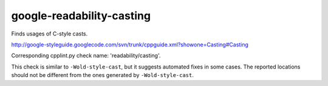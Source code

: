 google-readability-casting
==========================


Finds usages of C-style casts.

http://google-styleguide.googlecode.com/svn/trunk/cppguide.xml?showone=Casting#Casting

Corresponding cpplint.py check name: 'readability/casting'.

This check is similar to ``-Wold-style-cast``, but it suggests automated fixes
in some cases. The reported locations should not be different from the
ones generated by ``-Wold-style-cast``.
